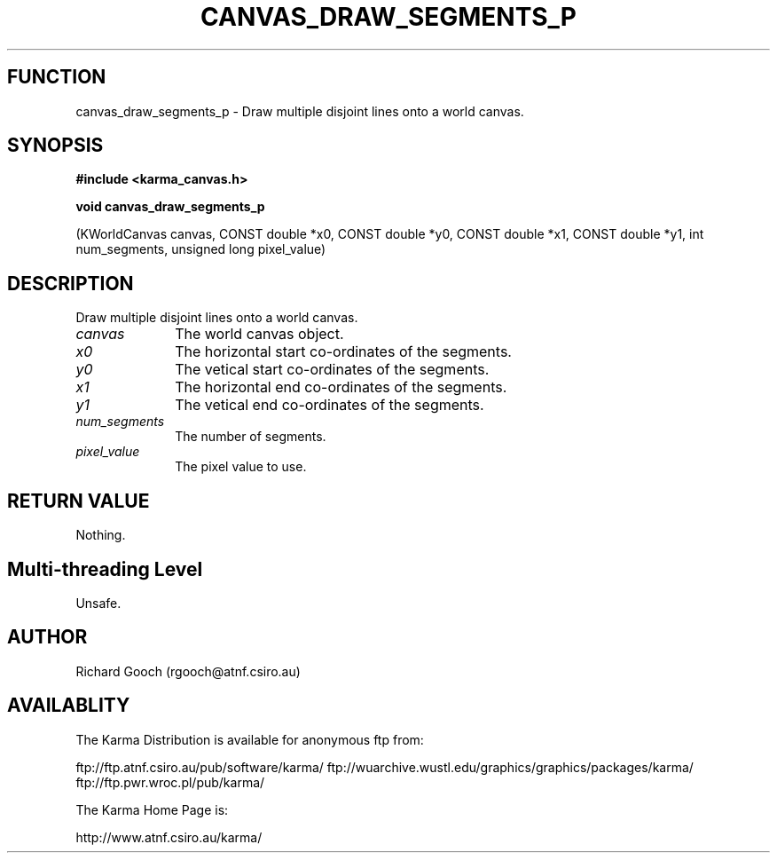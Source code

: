 .TH CANVAS_DRAW_SEGMENTS_P 3 "07 Aug 2006" "Karma Distribution"
.SH FUNCTION
canvas_draw_segments_p \- Draw multiple disjoint lines onto a world canvas.
.SH SYNOPSIS
.B #include <karma_canvas.h>
.sp
.B void canvas_draw_segments_p
.sp
(KWorldCanvas canvas,
CONST double *x0, CONST double *y0,
CONST double *x1, CONST double *y1,
int num_segments, unsigned long pixel_value)
.SH DESCRIPTION
Draw multiple disjoint lines onto a world canvas.
.IP \fIcanvas\fP 1i
The world canvas object.
.IP \fIx0\fP 1i
The horizontal start co-ordinates of the segments.
.IP \fIy0\fP 1i
The vetical start co-ordinates of the segments.
.IP \fIx1\fP 1i
The horizontal end co-ordinates of the segments.
.IP \fIy1\fP 1i
The vetical end co-ordinates of the segments.
.IP \fInum_segments\fP 1i
The number of segments.
.IP \fIpixel_value\fP 1i
The pixel value to use.
.SH RETURN VALUE
Nothing.
.SH Multi-threading Level
Unsafe.
.SH AUTHOR
Richard Gooch (rgooch@atnf.csiro.au)
.SH AVAILABLITY
The Karma Distribution is available for anonymous ftp from:

ftp://ftp.atnf.csiro.au/pub/software/karma/
ftp://wuarchive.wustl.edu/graphics/graphics/packages/karma/
ftp://ftp.pwr.wroc.pl/pub/karma/

The Karma Home Page is:

http://www.atnf.csiro.au/karma/
